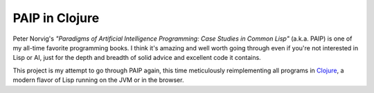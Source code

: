 PAIP in Clojure
---------------

Peter Norvig's *"Paradigms of Artificial Intelligence Programming: Case Studies
in Common Lisp"* (a.k.a. PAIP) is one of my all-time favorite programming books.
I think it's amazing and well worth going through even if you're not interested
in Lisp or AI, just for the depth and breadth of solid advice and excellent code
it contains.

This project is my attempt to go through PAIP again, this time meticulously
reimplementing all programs in `Clojure <http://clojure.org/>`_, a modern flavor
of Lisp running on the JVM or in the browser.
